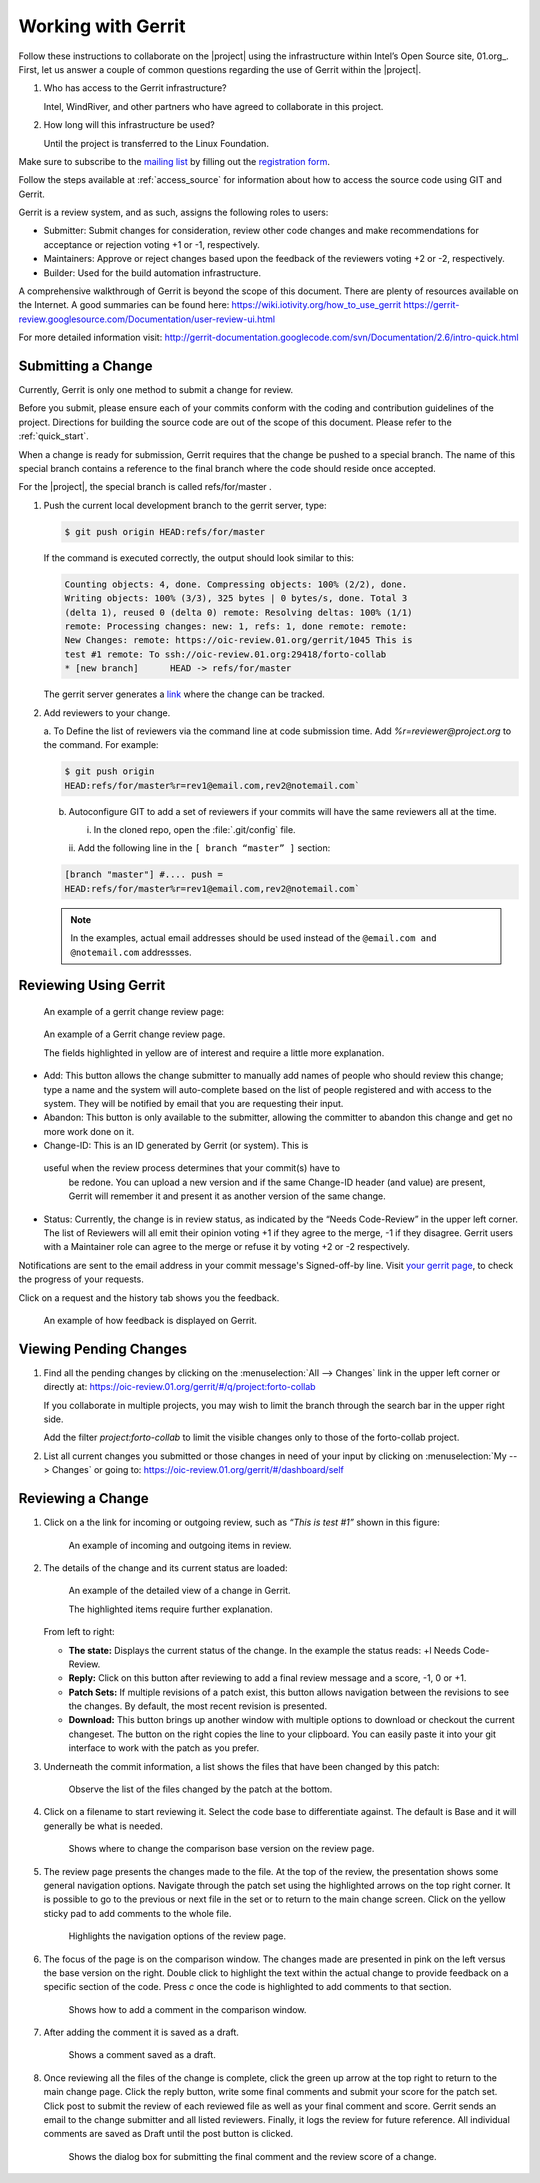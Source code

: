 .. _gerrit:

Working with Gerrit
###################


Follow these instructions to collaborate on the |project| using
the infrastructure within Intel’s Open Source site, 01.org_. First, let
us answer a couple of common questions regarding the use of Gerrit
within the |project|.

#. Who has access to the Gerrit infrastructure?

   Intel, WindRiver, and other partners who have agreed to collaborate
   in this project.

#. How long will this infrastructure be used?

   Until the project is transferred to the Linux Foundation.

Make sure to subscribe to the `mailing list`_ by filling out the
`registration form`_.

.. _registration form: https://lists.01.org/mailman/listinfo/foss-rtos-collab

.. _mailing list: foss-rtos-collab@lists.01.org

Follow the steps available at :ref:`access_source` for information about how to access the source
code using GIT and Gerrit.

Gerrit is a review system, and as such, assigns the following roles to
users:

* Submitter: Submit changes for consideration, review other code
  changes and make recommendations for acceptance or rejection voting
  +1 or -1, respectively.
* Maintainers: Approve or reject changes based upon the feedback of
  the reviewers voting +2 or -2, respectively.
* Builder: Used for the build automation infrastructure.

A comprehensive walkthrough of Gerrit is beyond the scope of this
document. There are plenty of resources available on the Internet. A
good summaries can be found here:
`<https://wiki.iotivity.org/how_to_use_gerrit>`_
`<https://gerrit-review.googlesource.com/Documentation/user-review-ui.html>`_

For more detailed information visit:
`<http://gerrit-documentation.googlecode.com/svn/Documentation/2.6/intro-quick.html>`_


Submitting a Change
*******************

Currently, Gerrit is only one method to submit a change for review.

Before you submit, please ensure each of your commits conform with the
coding and contribution guidelines of the project. Directions for
building the source code are out of the scope of this document. Please
refer to the :ref:`quick_start`.

When a change is ready for submission, Gerrit requires that the
change be pushed to a special branch.  The name of this special branch
contains a reference to the final branch where the code should reside
once accepted.

For the |project|, the special branch is called refs/for/master .

1. Push the current local development branch to the gerrit server, type:

   .. code-block:: bash

      $ git push origin HEAD:refs/for/master

   If the command is executed correctly, the output should look similar to
   this:

   .. code-block:: bash

      Counting objects: 4, done. Compressing objects: 100% (2/2), done.
      Writing objects: 100% (3/3), 325 bytes | 0 bytes/s, done. Total 3
      (delta 1), reused 0 (delta 0) remote: Resolving deltas: 100% (1/1)
      remote: Processing changes: new: 1, refs: 1, done remote: remote:
      New Changes: remote: https://oic-review.01.org/gerrit/1045 This is
      test #1 remote: To ssh://oic-review.01.org:29418/forto-collab
      * [new branch]      HEAD -> refs/for/master

   The gerrit server generates a
   `link <https://oic-review.01.org/gerrit/1045>`_ where the change can be
   tracked.

2. Add reviewers to your change.

   a. To Define the list of reviewers via the command line at code
   submission time. Add *%r=reviewer@project.org* to the command. For
   example:

   .. code-block:: bash

      $ git push origin
      HEAD:refs/for/master%r=rev1@email.com,rev2@notemail.com`


   b. Autoconfigure GIT to add a set of reviewers if your commits will
      have the same reviewers all at the time.

      i. In the cloned repo, open the :file:`.git/config` file.

      ii. Add the following line in the
      :literal:`[ branch “master” ]` section:

   .. code-block:: bash

         [branch "master"] #.... push =
         HEAD:refs/for/master%r=rev1@email.com,rev2@notemail.com`

   .. note::
      In the examples, actual email addresses should be used instead of the
      :literal:`@email.com and @notemail.com` addressses.

Reviewing Using Gerrit
**********************

 An example of a gerrit change review page:

.. figure:: figures/gerrit01.png
   :scale: 75 %
   :alt: Gerrit Review Page

   An example of a Gerrit change review page.

   The fields highlighted in yellow are of interest and require a
   little more explanation.


* Add: This button allows the change submitter to manually add names of
  people who should review this change; type a name and the system
  will auto-complete based on the list of people registered and with
  access to the system.  They will be notified by email that you are
  requesting their input.
* Abandon: This button is only available to the submitter, allowing
  the committer to abandon this change and get no more work done on
  it.
* Change-ID: This is an ID generated by Gerrit (or system). This is
 useful when the review process determines that your commit(s) have to
  be redone. You can upload a new version and if the same Change-ID
  header (and value) are present, Gerrit will remember it and present
  it as another version of the same change.

* Status: Currently, the change is in review status, as indicated by
  the “Needs Code-Review” in the upper left corner. The list of
  Reviewers will all emit their opinion voting +1 if they agree to the
  merge, -1 if they disagree. Gerrit users with a Maintainer role can
  agree to the merge or refuse it by voting +2 or -2 respectively.


Notifications are sent to the email address in your commit message's
Signed-off-by line. Visit
`your gerrit page <https://oic-review.01.org/gerrit/#/dashboard/self>`_,
to check the progress of your requests.

Click on a request and the history tab shows you the feedback.

.. figure:: figures/gerrit02.png
   :scale: 75 %
   :alt: Gerrit Feedback Page

   An example of how feedback is displayed on Gerrit.

Viewing Pending Changes
***********************

1. Find all the pending changes by clicking on the
   :menuselection:`All --> Changes` link in the upper left corner or
   directly at:
   `<https://oic-review.01.org/gerrit/#/q/project:forto-collab>`_

   If you collaborate in multiple projects, you may wish to limit the
   branch through the search bar in the upper right side.

   Add the filter *project:forto-collab* to limit the visible changes only
   to those of the forto-collab project.

2. List all current changes you submitted or those changes in need of
   your input by clicking on :menuselection:`My --> Changes` or going to:
   `<https://oic-review.01.org/gerrit/#/dashboard/self>`_

Reviewing a Change
******************

1. Click on a the link for incoming or outgoing review, such as
   *“This is test #1”* shown in this figure:

   .. figure:: figures/gerrit03.png
      :scale: 75 %
      :alt: Incoming and Outgoing Reviews

      An example of incoming and outgoing items in review.

2. The details of the change and its current status are loaded:


   .. figure:: figures/gerrit04.png
      :scale: 75 %
      :alt: Detailed View of a Change in Gerrit

      An example of the detailed view of a change in Gerrit.

      The highlighted items require further explanation.

   From left to right:

   * **The state:** Displays the current status of the change. In the
     example the status reads: +l Needs Code-Review.

   * **Reply:** Click on this button after reviewing to add a final
     review message and a score, -1, 0 or +1.

   * **Patch Sets:** If multiple revisions of a patch exist, this button
     allows navigation between the revisions to see the changes. By
     default, the most recent revision is presented.

   * **Download:** This button brings up another window with multiple
     options to download or checkout the current changeset. The button on
     the right copies the line to your clipboard. You can easily paste it
     into your git interface to work with the patch as you prefer.

3. Underneath the commit information, a list shows the files that have
   been changed by this patch:

   .. figure:: figures/gerrit05.png
      :scale: 75 %
      :alt: Changed Files Example

      Observe the list of the files changed by the patch at the bottom.

4. Click on a filename to start reviewing it.  Select the code base to
   differentiate against. The default is Base and it will generally be
   what is needed.

   .. figure:: figures/gerrit06.png
      :scale: 75 %
      :alt: Code Base Location

      Shows where to change the comparison base version on the review page.

5. The review page presents the changes made to the file. At the top of
   the review, the presentation shows some general navigation options.
   Navigate through the patch set using the highlighted arrows on the top
   right corner. It is possible to go to the previous or next file in the
   set or to return to the main change screen. Click on the yellow sticky
   pad to add comments to the whole file.

   .. figure:: figures/gerrit07.png
      :scale: 75 %
      :alt: Review Page Navigation Highlights

      Highlights the navigation options of the review page.


6. The focus of the page is on the comparison window. The changes made
   are presented in pink on the left versus the base version on the right.
   Double click to highlight the text within the actual change to provide
   feedback on a specific section of the code. Press *c* once the code is
   highlighted to add comments to that section.

   .. figure:: figures/gerrit08.png
      :scale: 75 %
      :alt: Commenting on a Code Section

      Shows how to add a comment in the comparison window.

7. After adding the comment it is saved as a draft.

   .. figure:: figures/gerrit09.png
      :scale: 75 %
      :alt: Saved Comment as Draft

      Shows a comment saved as a draft.

8. Once reviewing all the files of the change is complete, click the
   green up arrow at the top right to return to the main change page. Click
   the reply button, write some final comments and submit your score for
   the patch set. Click post to submit the review of each reviewed file as
   well as your final comment and score. Gerrit sends an email to the
   change submitter and all listed reviewers. Finally, it logs the review
   for future reference. All individual comments are saved as Draft until
   the post button is clicked.

   .. figure:: figures/gerrit10.png
      :scale: 75 %
      :alt: Submitting the Final Comment and Review

      Shows the dialog box for submitting the final comment and the review
      score of a change.